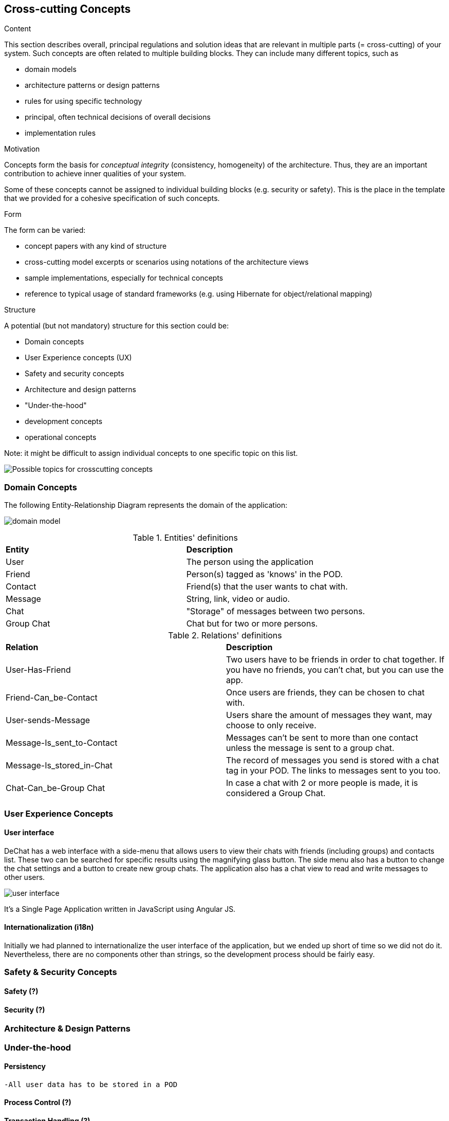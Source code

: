 [[section-concepts]]
== Cross-cutting Concepts


[role="arc42help"]
****
.Content
This section describes overall, principal regulations and solution ideas that are
relevant in multiple parts (= cross-cutting) of your system.
Such concepts are often related to multiple building blocks.
They can include many different topics, such as

* domain models
* architecture patterns or design patterns
* rules for using specific technology
* principal, often technical decisions of overall decisions
* implementation rules

.Motivation
Concepts form the basis for _conceptual integrity_ (consistency, homogeneity)
of the architecture. Thus, they are an important contribution to achieve inner qualities of your system.

Some of these concepts cannot be assigned to individual building blocks
(e.g. security or safety). This is the place in the template that we provided for a
cohesive specification of such concepts.

.Form
The form can be varied:

* concept papers with any kind of structure
* cross-cutting model excerpts or scenarios using notations of the architecture views
* sample implementations, especially for technical concepts
* reference to typical usage of standard frameworks (e.g. using Hibernate for object/relational mapping)

.Structure
A potential (but not mandatory) structure for this section could be:

* Domain concepts
* User Experience concepts (UX)
* Safety and security concepts
* Architecture and design patterns
* "Under-the-hood"
* development concepts
* operational concepts

Note: it might be difficult to assign individual concepts to one specific topic
on this list.

image:08-Crosscutting-Concepts-Structure-EN.png["Possible topics for crosscutting concepts"]
****

//8.1
=== Domain Concepts
The following Entity-Relationship Diagram represents the domain of the application:

image:domain-model.png[domain model]

.Entities' definitions
|===
| *Entity* | *Description*
| User | The person using the application
| Friend | Person(s) tagged as 'knows' in the POD.
| Contact | Friend(s) that the user wants to chat with.
| Message | String, link, video or audio.
| Chat | "Storage" of messages between two persons.
| Group Chat | Chat but for two or more persons.
|===

.Relations' definitions
|===
| *Relation* | *Description*
| User-Has-Friend | Two users have to be friends in order to chat together. If you have no friends, you can't chat, but you can use the app.
| Friend-Can_be-Contact | Once users are friends, they can be chosen to chat with.
| User-sends-Message | Users share the amount of messages they want, may choose to only receive.
| Message-Is_sent_to-Contact | Messages can't be sent to more than one contact unless the message is sent to a group chat.
| Message-Is_stored_in-Chat | The record of messages you send is stored with a chat tag in your POD. The links to messages sent to you too.
| Chat-Can_be-Group Chat | In case a chat with 2 or more people is made, it is considered a Group Chat.
|===

//8.2
=== User Experience Concepts

==== User interface

DeChat has a web interface with a side-menu that allows users to view their chats with friends (including groups) and contacts list. These two can be searched for specific results using the magnifying glass button. The side menu also has a button to change the chat settings and a button to create new group chats. The application also has a chat view to read and write messages to other users.

image::https://github.com/Arquisoft/dechat_en3b/blob/master/src/docs/res/user-interface.png?raw=true[user interface]

It's a Single Page Application written in JavaScript using Angular JS.

//Should we comment by components of the interface?

==== Internationalization (i18n)
Initially we had planned to internationalize the user interface of the application, but we ended up short of time so we did not do it. Nevertheless, there are no components other than strings, so the development process should be fairly easy.


//8.3
=== Safety & Security Concepts

==== Safety (?)

==== Security (?)

//8.4
=== Architecture & Design Patterns

//8.5
=== Under-the-hood

==== Persistency
    -All user data has to be stored in a POD 

==== Process Control (?)

==== Transaction Handling (?)

==== Session Handling
    -Solid session manager?

==== Communication & Integration

==== Exception & Error Handling

==== Business rules

==== Batch

==== Reporting
    -Bugs, ideas and recommendations can be made through the issues of github


//8.6
=== Development Concepts

==== Build, Test, Deploy
-Software needed
-Steps for each part

==== Migration ()

==== Configurability

//8.7
=== Operational Concepts

==== Administration
    -Makes no sense in P2P connections
    -Privacy but also can proliferate illegal stuff

==== Management

==== Disaster-Recovery
    -Backups from the PODs can be made from time to time, notify the user?
    -Data independency is safer, if a solid pod server falls there can be more to work with 
    -Recovery is dependant of solid and github

==== Scalability

==== High Availability
    -Once a new version is made, the deployment may take or not time, but for the user once it is uploaded it should not make any difference (refresh page?)
    -As long as github and a solid server works, you can use the app

//Discarded:
// === Ergonomics (?)
// === Code Generation (included in Build, Test, Deploy)
// === Parallelization / Threading (We don't work with this)
// === Clustering (Is the opposite of what we want?)